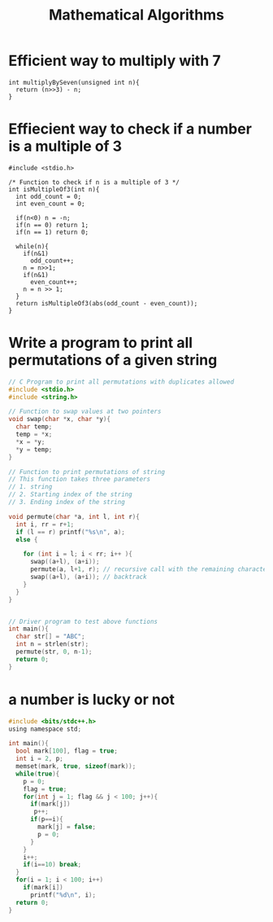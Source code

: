 #+TITLE: Mathematical Algorithms
* Efficient way to multiply with 7
#+BEGIN_SRC c++
  int multiplyBySeven(unsigned int n){
    return (n>>3) - n;
  }
#+END_SRC
* Effiecient way to check if a number is a multiple of 3
#+BEGIN_SRC c++
  #include <stdio.h>

  /* Function to check if n is a multiple of 3 */
  int isMultipleOf3(int n){
    int odd_count = 0;
    int even_count = 0;

    if(n<0) n = -n;
    if(n == 0) return 1;
    if(n == 1) return 0;

    while(n){
      if(n&1)
        odd_count++;
      n = n>>1;
      if(n&1)
        even_count++;
      n = n >> 1;
    }
    return isMultipleOf3(abs(odd_count - even_count));
  }
#+END_SRC
* Write a program to print all permutations of a given string
#+BEGIN_SRC c
  // C Program to print all permutations with duplicates allowed
  #include <stdio.h>
  #include <string.h>

  // Function to swap values at two pointers
  void swap(char *x, char *y){
    char temp;
    temp = *x;
    ,*x = *y;
    ,*y = temp;
  }

  // Function to print permutations of string
  // This function takes three parameters
  // 1. string
  // 2. Starting index of the string
  // 3. Ending index of the string

  void permute(char *a, int l, int r){
    int i, rr = r+1;
    if (l == r) printf("%s\n", a);
    else {

      for (int i = l; i < rr; i++ ){
        swap((a+l), (a+i));
        permute(a, l+1, r); // recursive call with the remaining characters
        swap((a+l), (a+i)); // backtrack
      }
    }
  }


  // Driver program to test above functions
  int main(){
    char str[] = "ABC";
    int n = strlen(str);
    permute(str, 0, n-1);
    return 0;
  }
#+END_SRC
* a number is lucky or not
#+BEGIN_SRC c
  #include <bits/stdc++.h>
  using namespace std;

  int main(){
    bool mark[100], flag = true;
    int i = 2, p;
    memset(mark, true, sizeof(mark));
    while(true){
      p = 0;
      flag = true;
      for(int j = 1; flag && j < 100; j++){
        if(mark[j])
         p++;
        if(p==i){
          mark[j] = false;
          p = 0;
        }
      }
      i++;
      if(i==10) break;
    }
    for(i = 1; i < 100; i++)
      if(mark[i])
        printf("%d\n", i);
    return 0;
  }

#+END_SRC
